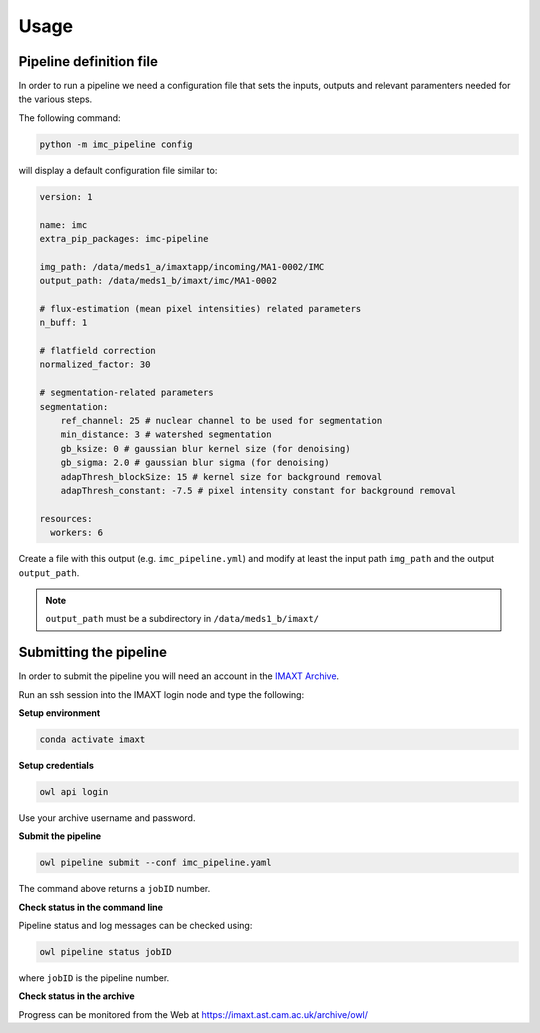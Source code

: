 Usage
=====


.. _imc_pipedef:

Pipeline definition file
-------------------------

In order to run a pipeline we need a configuration file that sets the inputs,
outputs and relevant paramenters needed for the various steps.

The following command:

.. code-block:: python

    python -m imc_pipeline config

will display a default configuration file similar to:

.. code-block:: yaml

    version: 1

    name: imc
    extra_pip_packages: imc-pipeline

    img_path: /data/meds1_a/imaxtapp/incoming/MA1-0002/IMC
    output_path: /data/meds1_b/imaxt/imc/MA1-0002

    # flux-estimation (mean pixel intensities) related parameters
    n_buff: 1

    # flatfield correction
    normalized_factor: 30

    # segmentation-related parameters
    segmentation:
        ref_channel: 25 # nuclear channel to be used for segmentation
        min_distance: 3 # watershed segmentation
        gb_ksize: 0 # gaussian blur kernel size (for denoising)
        gb_sigma: 2.0 # gaussian blur sigma (for denoising)
        adapThresh_blockSize: 15 # kernel size for background removal
        adapThresh_constant: -7.5 # pixel intensity constant for background removal

    resources:
      workers: 6


Create a file with this output
(e.g. ``imc_pipeline.yml``) and
modify at least the input path ``img_path`` and the output ``output_path``.

.. note:: ``output_path`` must be a subdirectory in ``/data/meds1_b/imaxt/``

Submitting the pipeline
-----------------------

In order to submit the pipeline you will need an account in the 
`IMAXT Archive <https://imaxt.ast.cam.ac.uk/archive>`_.

Run an ssh session into the IMAXT login node and type the following:

**Setup environment**

.. code-block:: python

    conda activate imaxt

**Setup credentials**

.. code-block:: python

    owl api login

Use your archive username and password.

**Submit the pipeline**

.. code-block:: python

    owl pipeline submit --conf imc_pipeline.yaml

The command above returns a ``jobID`` number.

**Check status in the command line**

Pipeline status and log messages can be checked using:

.. code-block:: python

    owl pipeline status jobID

where ``jobID`` is the pipeline number.

**Check status in the archive**

Progress can be monitored from the Web at https://imaxt.ast.cam.ac.uk/archive/owl/

